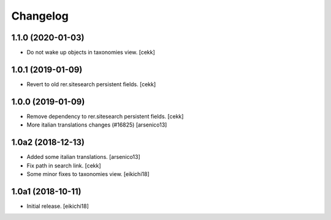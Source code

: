 Changelog
=========


1.1.0 (2020-01-03)
------------------

- Do not wake up objects in taxonomies view.
  [cekk] 


1.0.1 (2019-01-09)
------------------

- Revert to old rer.sitesearch persistent fields.
  [cekk]


1.0.0 (2019-01-09)
------------------

- Remove dependency to rer.sitesearch persistent fields.
  [cekk]
- More italian translations changes (#16825)
  [arsenico13]


1.0a2 (2018-12-13)
------------------

- Added some italian translations.
  [arsenico13]
- Fix path in search link.
  [cekk]
- Some minor fixes to taxonomies view.
  [eikichi18]

1.0a1 (2018-10-11)
------------------

- Initial release.
  [eikichi18]
